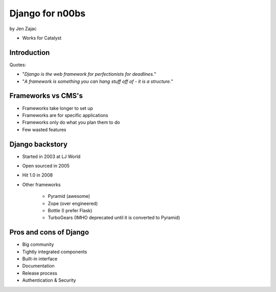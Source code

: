 ================
Django for n00bs
================

by Jen Zajac

* Works for Catalyst

Introduction
=============

Quotes:

* "*Django is the web framework for perfectionists for deadlines.*"
* "*A framework is something you can hang stuff off of - it is a structure.*"

Frameworks vs CMS's
====================

* Frameworks take longer to set up
* Frameworks are for specific applications
* Frameworks only do what you plan them to do
* Few wasted features

Django backstory
====================

* Started in 2003 at LJ World
* Open sourced in 2005
* Hit 1.0 in 2008
* Other frameworks

    * Pyramid (awesome)
    * Zope (over engineered)
    * Bottle (I prefer Flask)
    * TurboGears (IMHO deprecated until it is converted to Pyramid)
    
Pros and cons of Django
=======================

* Big community
* Tightly integrated components
* Built-in interface
* Documentation
* Release process
* Authentication & Security